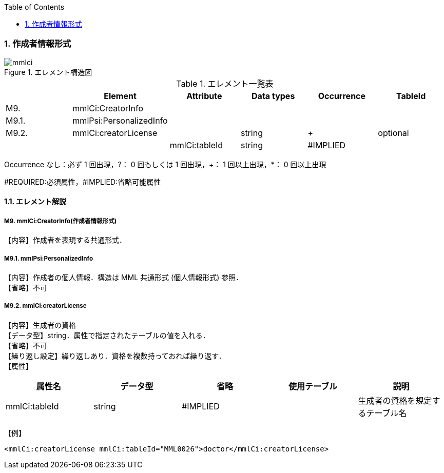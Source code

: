 :Author: Shinji KOBAYASHI
:Email: skoba@moss.gr.jp
:toc: right
:toclevels: 2
:pagenums:
:numberd:
:sectnums:
:imagesdir: ./figures
:linkcss:

=== 作成者情報形式
.エレメント構造図
image::mmlci.jpg[]

.エレメント一覧表
[options="header"]
|=====
| |Element|Attribute|Data types|Occurrence|TableId
|M9.|mmlCi:CreatorInfo| | | |
|M9.1.|mmlPsi:PersonalizedInfo| | | |
|M9.2.|mmlCi:creatorLicense| |string|+|optional
| | |mmlCi:tableId|string|#IMPLIED|
|=====
Occurrence なし：必ず 1 回出現，?： 0 回もしくは 1 回出現，+： 1 回以上出現，*： 0 回以上出現

#REQUIRED:必須属性，#IMPLIED:省略可能属性

==== エレメント解説
===== M9. mmlCi:CreatorInfo(作成者情報形式)
【内容】作成者を表現する共通形式．

===== M9.1. mmlPsi:PersonalizedInfo
【内容】作成者の個人情報．構造は MML 共通形式 (個人情報形式) 参照． +
【省略】不可

===== M9.2. mmlCi:creatorLicense
【内容】生成者の資格 +
【データ型】string．属性で指定されたテーブルの値を入れる． +
【省略】不可 +
【繰り返し設定】繰り返しあり．資格を複数持っておれば繰り返す． +
【属性】
[options="header"]
|=====
|属性名|データ型|省略|使用テーブル|説明
|mmlCi:tableId|string|#IMPLIED| |生成者の資格を規定するテーブル名
|=====
【例】
[source, xml]
<mmlCi:creatorLicense mmlCi:tableId="MML0026">doctor</mmlCi:creatorLicense>
